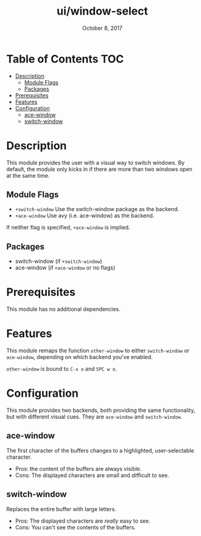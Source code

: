 #+TITLE:   ui/window-select
#+DATE:    October 8, 2017
#+SINCE:   v2.0.7
#+STARTUP: inlineimages

* Table of Contents :TOC:
- [[#description][Description]]
  - [[#module-flags][Module Flags]]
  - [[#packages][Packages]]
- [[#prerequisites][Prerequisites]]
- [[#features][Features]]
- [[#configuration][Configuration]]
  - [[#ace-window][ace-window]]
  - [[#switch-window][switch-window]]

* Description
This module provides the user with a visual way to switch windows. By default,
the module only kicks in if there are more than two windows open at the same
time.

** Module Flags
+ =+switch-window= Use the switch-window package as the backend.
+ =+ace-window= Use avy (i.e. ace-window) as the backend.

If neither flag is specified, ~+ace-window~ is implied.

** Packages
+ switch-window (if =+switch-window=)
+ ace-window (if =+ace-window= or no flags)

* Prerequisites
This module has no additional dependencies.

* Features
This module remaps the function ~other-window~ to either ~switch-window~ or
~ace-window~, depending on which backend you've enabled.

~other-window~ is bound to ~C-x o~ and ~SPC w o~.

* Configuration
This module provides two backends, both providing the same functionality, but
with different visual cues. They are =ace-window= and =switch-window=.

** ace-window
The first character of the buffers changes to a highlighted, user-selectable
character.

 + Pros: the content of the buffers are always visible.
 + Cons: The displayed characters are small and difficult to see.

** switch-window
Replaces the entire buffer with large letters.

 + Pros: The displayed characters are /really/ easy to see.
 + Cons: You can't see the contents of the buffers.
